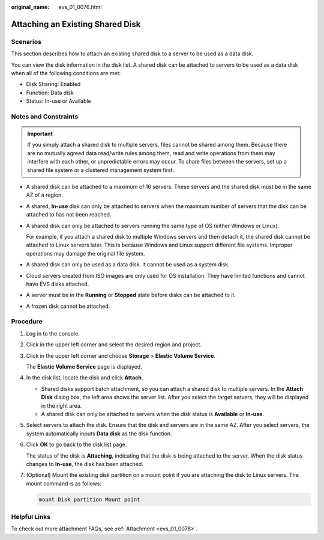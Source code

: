 :original_name: evs_01_0076.html

.. _evs_01_0076:

Attaching an Existing Shared Disk
=================================

Scenarios
---------

This section describes how to attach an existing shared disk to a server to be used as a data disk.

You can view the disk information in the disk list. A shared disk can be attached to servers to be used as a data disk when all of the following conditions are met:

-  Disk Sharing: Enabled
-  Function: Data disk
-  Status: In-use or Available

Notes and Constraints
---------------------

.. important::

   If you simply attach a shared disk to multiple servers, files cannot be shared among them. Because there are no mutually agreed data read/write rules among them, read and write operations from them may interfere with each other, or unpredictable errors may occur. To share files between the servers, set up a shared file system or a clustered management system first.

-  A shared disk can be attached to a maximum of 16 servers. These servers and the shared disk must be in the same AZ of a region.

-  A shared, **In-use** disk can only be attached to servers when the maximum number of servers that the disk can be attached to has not been reached.

-  A shared disk can only be attached to servers running the same type of OS (either Windows or Linux).

   For example, if you attach a shared disk to multiple Windows servers and then detach it, the shared disk cannot be attached to Linux servers later. This is because Windows and Linux support different file systems. Improper operations may damage the original file system.

-  A shared disk can only be used as a data disk. It cannot be used as a system disk.
-  Cloud servers created from ISO images are only used for OS installation. They have limited functions and cannot have EVS disks attached.
-  A server must be in the **Running** or **Stopped** state before disks can be attached to it.
-  A frozen disk cannot be attached.

Procedure
---------

#. Log in to the console.

#. Click |image1| in the upper left corner and select the desired region and project.

#. Click |image2| in the upper left corner and choose **Storage** > **Elastic Volume Service**.

   The **Elastic Volume Service** page is displayed.

#. In the disk list, locate the disk and click **Attach**.

   -  Shared disks support batch attachment, so you can attach a shared disk to multiple servers. In the **Attach Disk** dialog box, the left area shows the server list. After you select the target servers, they will be displayed in the right area.
   -  A shared disk can only be attached to servers when the disk status is **Available** or **In-use**.

#. Select servers to attach the disk. Ensure that the disk and servers are in the same AZ. After you select servers, the system automatically inputs **Data disk** as the disk function.

#. Click **OK** to go back to the disk list page.

   The status of the disk is **Attaching**, indicating that the disk is being attached to the server. When the disk status changes to **In-use**, the disk has been attached.

#. (Optional) Mount the existing disk partition on a mount point if you are attaching the disk to Linux servers. The mount command is as follows:

   .. code-block::

      mount Disk partition Mount point

Helpful Links
-------------

To check out more attachment FAQs, see :ref:`Attachment <evs_01_0078>`.

.. |image1| image:: /_static/images/en-us_image_0000001959981992.png
.. |image2| image:: /_static/images/en-us_image_0000001959822188.jpg
